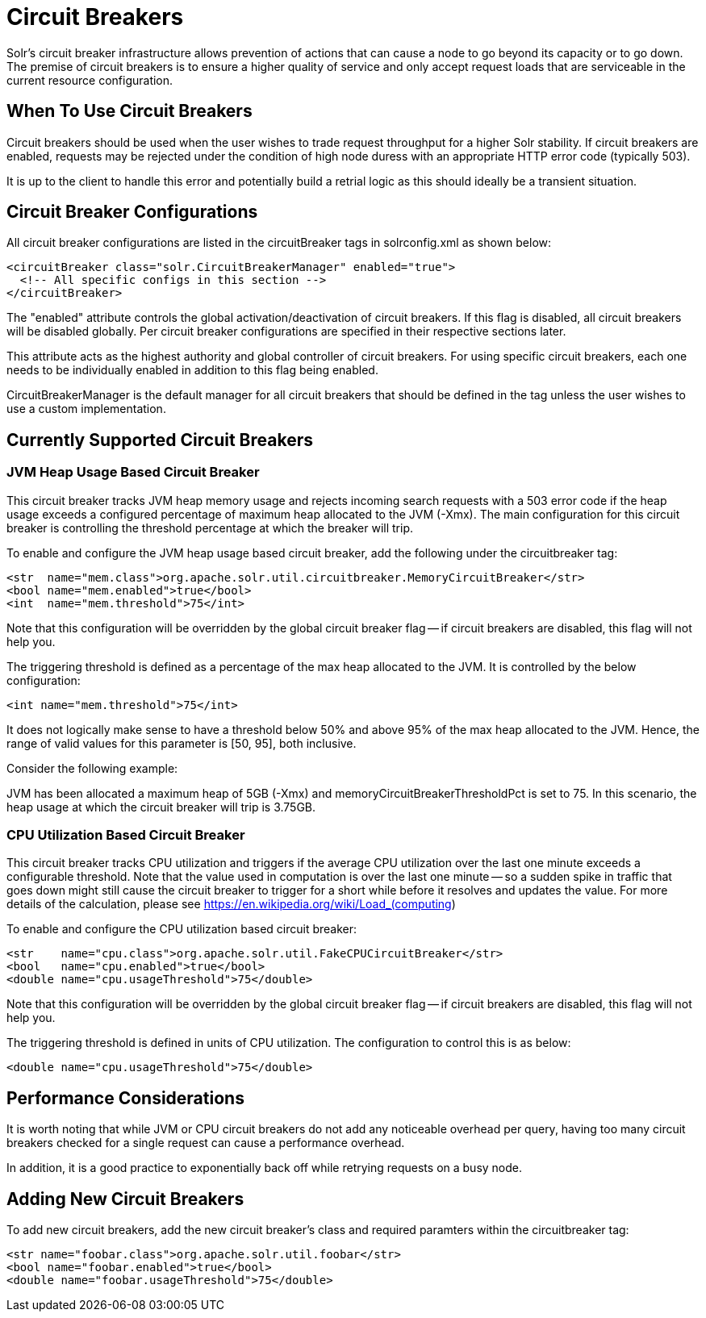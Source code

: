 = Circuit Breakers
// Licensed to the Apache Software Foundation (ASF) under one
// or more contributor license agreements.  See the NOTICE file
// distributed with this work for additional information
// regarding copyright ownership.  The ASF licenses this file
// to you under the Apache License, Version 2.0 (the
// "License"); you may not use this file except in compliance
// with the License.  You may obtain a copy of the License at
//
//   http://www.apache.org/licenses/LICENSE-2.0
//
// Unless required by applicable law or agreed to in writing,
// software distributed under the License is distributed on an
// "AS IS" BASIS, WITHOUT WARRANTIES OR CONDITIONS OF ANY
// KIND, either express or implied.  See the License for the
// specific language governing permissions and limitations
// under the License.

Solr's circuit breaker infrastructure allows prevention of actions that can cause a node to go beyond its capacity or to go down. The
premise of circuit breakers is to ensure a higher quality of service and only accept request loads that are serviceable in the current
resource configuration.

== When To Use Circuit Breakers
Circuit breakers should be used when the user wishes to trade request throughput for a higher Solr stability. If circuit breakers
are enabled, requests may be rejected under the condition of high node duress with an appropriate HTTP error code (typically 503).

It is up to the client to handle this error and potentially build a retrial logic as this should ideally be a transient situation.

== Circuit Breaker Configurations
All circuit breaker configurations are listed in the circuitBreaker tags in solrconfig.xml as shown below:

[source,xml]
----
<circuitBreaker class="solr.CircuitBreakerManager" enabled="true">
  <!-- All specific configs in this section -->
</circuitBreaker>
----

The "enabled" attribute controls the global activation/deactivation of circuit breakers. If this flag is disabled, all circuit breakers
will be disabled globally. Per circuit breaker configurations are specified in their respective sections later.

This attribute acts as the highest authority and global controller of circuit breakers. For using specific circuit breakers, each one
needs to be individually enabled in addition to this flag being enabled.

CircuitBreakerManager is the default manager for all circuit breakers that should be defined in the tag unless the user wishes to use
a custom implementation.

== Currently Supported Circuit Breakers

=== JVM Heap Usage Based Circuit Breaker
This circuit breaker tracks JVM heap memory usage and rejects incoming search requests with a 503 error code if the heap usage
exceeds a configured percentage of maximum heap allocated to the JVM (-Xmx). The main configuration for this circuit breaker is
controlling the threshold percentage at which the breaker will trip.

To enable and configure the JVM heap usage based circuit breaker, add the following under the circuitbreaker tag:

[source,xml]
----
<str  name="mem.class">org.apache.solr.util.circuitbreaker.MemoryCircuitBreaker</str>
<bool name="mem.enabled">true</bool>
<int  name="mem.threshold">75</int>
----

Note that this configuration will be overridden by the global circuit breaker flag -- if circuit breakers are disabled, this flag
will not help you.

The triggering threshold is defined as a percentage of the max heap allocated to the JVM. It is controlled by the below configuration:

[source,xml]
----
<int name="mem.threshold">75</int>
----

It does not logically make sense to have a threshold below 50% and above 95% of the max heap allocated to the JVM. Hence, the range
of valid values for this parameter is [50, 95], both inclusive.

Consider the following example:

JVM has been allocated a maximum heap of 5GB (-Xmx) and memoryCircuitBreakerThresholdPct is set to 75. In this scenario, the heap usage
at which the circuit breaker will trip is 3.75GB.


=== CPU Utilization Based Circuit Breaker
This circuit breaker tracks CPU utilization and triggers if the average CPU utilization over the last one minute
exceeds a configurable threshold. Note that the value used in computation is over the last one minute -- so a sudden
spike in traffic that goes down might still cause the circuit breaker to trigger for a short while before it resolves
and updates the value. For more details of the calculation, please see https://en.wikipedia.org/wiki/Load_(computing)

To enable and configure the CPU utilization based circuit breaker:

[source,xml]
----
<str    name="cpu.class">org.apache.solr.util.FakeCPUCircuitBreaker</str>
<bool   name="cpu.enabled">true</bool>
<double name="cpu.usageThreshold">75</double>
----

Note that this configuration will be overridden by the global circuit breaker flag -- if circuit breakers are disabled, this flag
will not help you.

The triggering threshold is defined in units of CPU utilization. The configuration to control this is as below:

[source,xml]
----
<double name="cpu.usageThreshold">75</double>
----

== Performance Considerations
It is worth noting that while JVM or CPU circuit breakers do not add any noticeable overhead per query, having too many
circuit breakers checked for a single request can cause a performance overhead.

In addition, it is a good practice to exponentially back off while retrying requests on a busy node.

== Adding New Circuit Breakers
To add new circuit breakers, add the new circuit breaker's class and required paramters within the circuitbreaker tag:

[source,xml]
----
<str name="foobar.class">org.apache.solr.util.foobar</str>
<bool name="foobar.enabled">true</bool>
<double name="foobar.usageThreshold">75</double>
----

